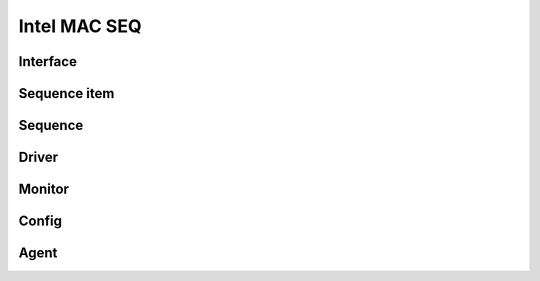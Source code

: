 .. readme.rst: Documentation of single component
.. Copyright (C) 2021 CESNET z. s. p. o.
.. Author(s): Radek Iša   <isa@cesnet.cz>
..
.. SPDX-License-Identifier: BSD-3-Clause

.. MVB agent and MVB interface

.. _uvm_mvb:

*************
Intel MAC SEQ
*************

Interface
^^^^^^^^^


Sequence item
^^^^^^^^^^^^^

Sequence
^^^^^^^^

Driver
^^^^^^

Monitor
^^^^^^^

Config
^^^^^^

Agent
^^^^^

